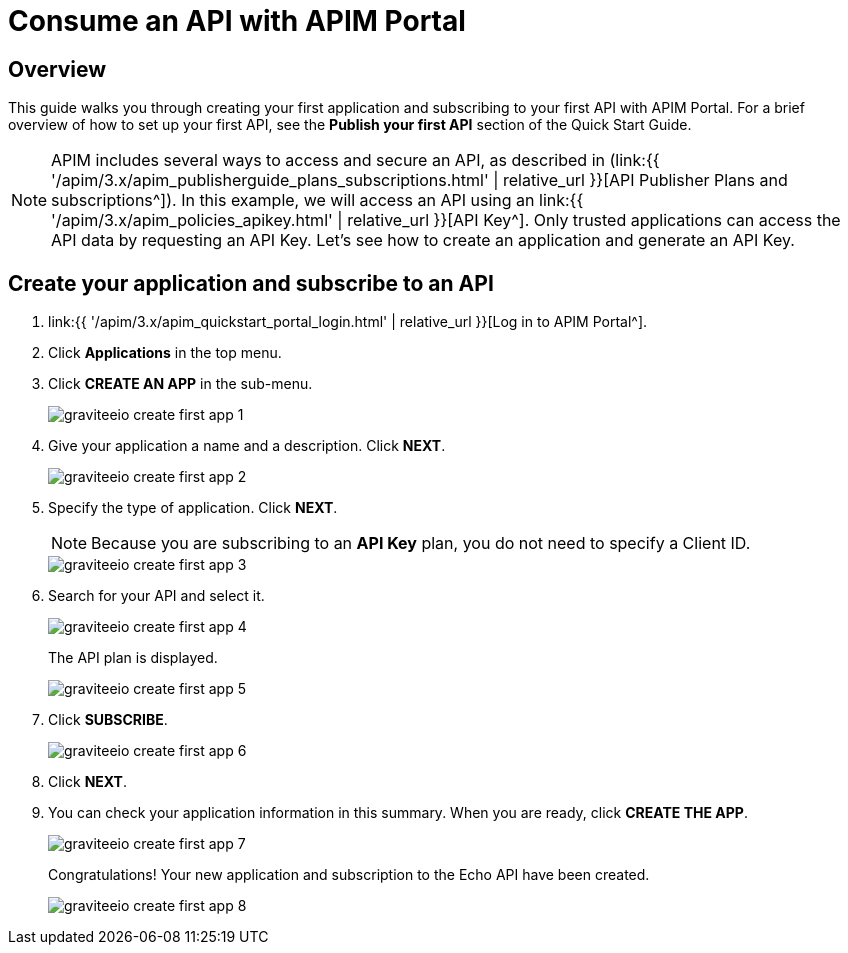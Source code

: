 = Consume an API with APIM Portal
:page-sidebar: apim_3_x_sidebar
:page-permalink: apim/3.x/apim_quickstart_consume_ui.html
:page-folder: apim/quickstart
:page-layout: apim3x

== Overview

This guide walks you through creating your first application and subscribing to your first API with APIM Portal. For a brief overview of how to set up your first API, see the *Publish your first API* section of the Quick Start Guide.

NOTE: APIM includes several ways to access and secure an API, as described in (link:{{ '/apim/3.x/apim_publisherguide_plans_subscriptions.html' | relative_url }}[API Publisher Plans and subscriptions^]).
In this example, we will access an API using an link:{{ '/apim/3.x/apim_policies_apikey.html' | relative_url }}[API Key^].
Only trusted applications can access the API data by requesting an API Key.
Let's see how to create an application and generate an API Key.

== Create your application and subscribe to an API

. link:{{ '/apim/3.x/apim_quickstart_portal_login.html' | relative_url }}[Log in to APIM Portal^].
. Click **Applications** in the top menu.
. Click **CREATE AN APP**  in the sub-menu.
+
image::{% link images/apim/3.x/quickstart/consume/graviteeio-create-first-app-1.png %}[]

. Give your application a name and a description. Click **NEXT**.
+
image::{% link images/apim/3.x/quickstart/consume/graviteeio-create-first-app-2.png %}[]

. Specify the type of application. Click **NEXT**.
+
NOTE: Because you are subscribing to an *API Key* plan, you do not need to specify a Client ID.
+
image::{% link images/apim/3.x/quickstart/consume/graviteeio-create-first-app-3.png %}[]

. Search for your API and select it.
+
image::{% link images/apim/3.x/quickstart/consume/graviteeio-create-first-app-4.png %}[]
+
The API plan is displayed.
+
image::{% link images/apim/3.x/quickstart/consume/graviteeio-create-first-app-5.png %}[]

. Click **SUBSCRIBE**.
+
image::{% link images/apim/3.x/quickstart/consume/graviteeio-create-first-app-6.png %}[]

. Click **NEXT**.
. You can check your application information in this summary. When you are ready, click **CREATE THE APP**.
+
image::{% link images/apim/3.x/quickstart/consume/graviteeio-create-first-app-7.png %}[]
+
Congratulations! Your new application and subscription to the Echo API have been created.
+
image::{% link images/apim/3.x/quickstart/consume/graviteeio-create-first-app-8.png %}[]
